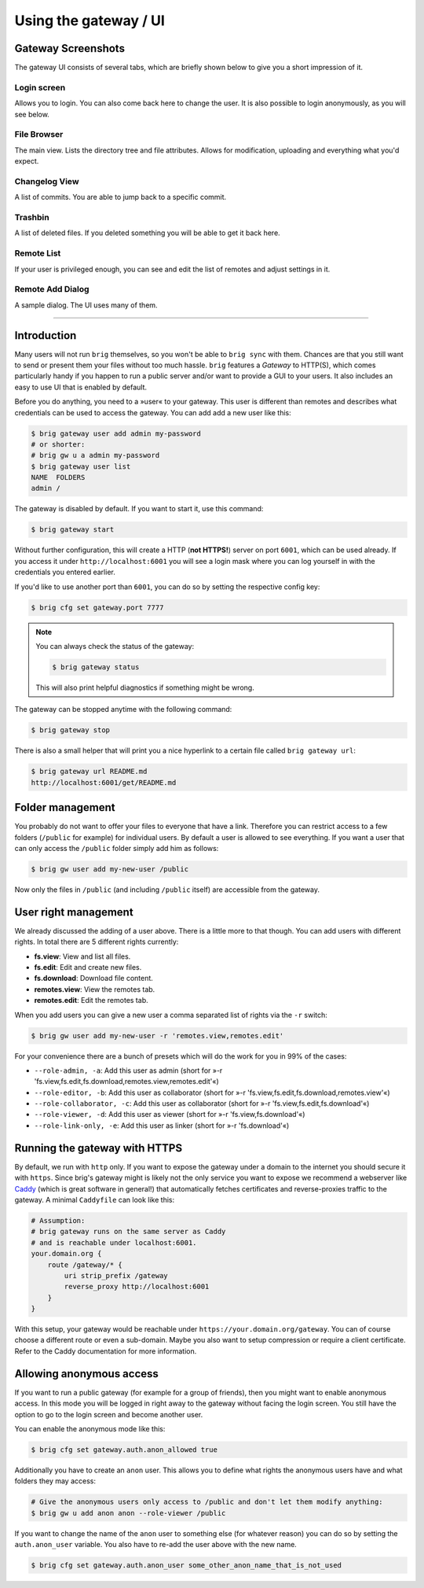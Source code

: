 Using the gateway / UI
----------------------

Gateway Screenshots
~~~~~~~~~~~~~~~~~~~

The gateway UI consists of several tabs, which are briefly shown below to give you a short impression of it.

Login screen
^^^^^^^^^^^^

Allows you to login. You can also come back here to change the user.
It is also possible to login anonymously, as you will see below.

.. image:: ../_static/gateway-login.png
    :alt: Gateway login screen
    :width: 66%

File Browser
^^^^^^^^^^^^

The main view. Lists the directory tree and file attributes.
Allows for modification, uploading and everything what you'd expect.

.. image:: ../_static/gateway-files.png
    :alt: Gateway files view
    :width: 66%

Changelog View
^^^^^^^^^^^^^^

A list of commits. You are able to jump back to a specific commit.

.. image:: ../_static/gateway-changelog.png
    :alt: Gateway changelog view
    :width: 66%

Trashbin
^^^^^^^^

A list of deleted files. If you deleted something you will be able to get it back here.

.. image:: ../_static/gateway-trashbin.png
    :alt: Gateway trashbin view
    :width: 66%

Remote List
^^^^^^^^^^^

If your user is privileged enough, you can see and edit the list of remotes and
adjust settings in it.

.. image:: ../_static/gateway-remotes.png
    :alt: Gateway remotes view
    :width: 66%

Remote Add Dialog
^^^^^^^^^^^^^^^^^

A sample dialog. The UI uses many of them.

.. image:: ../_static/gateway-add-remote.png
    :alt: Gateway add remote view
    :width: 66%

---------

Introduction
~~~~~~~~~~~~

Many users will not run ``brig`` themselves, so you won't be able to ``brig
sync`` with them. Chances are that you still want to send or present them your
files without too much hassle. ``brig`` features a *Gateway* to HTTP(S), which
comes particularly handy if you happen to run a public server and/or want to
provide a GUI to your users. It also includes an easy to use UI that is enabled
by default.

Before you do anything, you need to a »user« to your gateway. This user is different
than remotes and describes what credentials can be used to access the gateway.
You can add add a new user like this:

.. code-block:: bash

    $ brig gateway user add admin my-password
    # or shorter:
    # brig gw u a admin my-password
    $ brig gateway user list
    NAME  FOLDERS
    admin /

The gateway is disabled by default. If you want to start it, use this command:

.. code-block:: bash

    $ brig gateway start

Without further configuration, this will create a HTTP (**not HTTPS!**) server
on port ``6001``, which can be used already. If you access it under
``http://localhost:6001`` you will see a login mask where you can log yourself
in with the credentials you entered earlier.

If you'd like to use another port than ``6001``, you can do so by setting the
respective config key:

.. code-block:: bash

    $ brig cfg set gateway.port 7777

.. note::

    You can always check the status of the gateway:

    .. code-block:: bash

        $ brig gateway status

    This will also print helpful diagnostics if something might be wrong.

The gateway can be stopped anytime with the following command:

.. code-block:: bash

    $ brig gateway stop

There is also a small helper that will print you a nice hyperlink to a certain
file called ``brig gateway url``:

.. code-block:: bash

    $ brig gateway url README.md
    http://localhost:6001/get/README.md

Folder management
~~~~~~~~~~~~~~~~~

You probably do not want to offer your files to everyone that have a link.
Therefore you can restrict access to a few folders (``/public`` for example)
for individual users. By default a user is allowed to see everything. If you want
a user that can only access the ``/public`` folder simply add him as follows:

.. code-block:: bash

    $ brig gw user add my-new-user /public

Now only the files in ``/public`` (and including ``/public`` itself) are
accessible from the gateway.

User right management
~~~~~~~~~~~~~~~~~~~~~

We already discussed the adding of a user above. There is a little more to that though.
You can add users with different rights. In total there are 5 different rights currently:

* **fs.view**: View and list all files.
* **fs.edit**: Edit and create new files.
* **fs.download**: Download file content.
* **remotes.view**: View the remotes tab.
* **remotes.edit**: Edit the remotes tab.

When you add users you can give a new user a comma separated list of rights via the ``-r`` switch:

.. code-block:: bash

   $ brig gw user add my-new-user -r 'remotes.view,remotes.edit'

For your convenience there are a bunch of presets which will do the work for you in 99% of the cases:

* ``--role-admin, -a``: Add this user as admin (short for »-r 'fs.view,fs.edit,fs.download,remotes.view,remotes.edit'«)
* ``--role-editor, -b``: Add this user as collaborator (short for »-r 'fs.view,fs.edit,fs.download,remotes.view'«)
* ``--role-collaborator, -c``: Add this user as collaborator (short for »-r 'fs.view,fs.edit,fs.download'«)
* ``--role-viewer, -d``: Add this user as viewer (short for »-r 'fs.view,fs.download'«)
* ``--role-link-only, -e``: Add this user as linker (short for »-r 'fs.download'«)

Running the gateway with HTTPS
~~~~~~~~~~~~~~~~~~~~~~~~~~~~~~

By default, we run with ``http`` only. If you want to expose the gateway under
a domain to the internet you should secure it with ``https``. Since brig's
gateway might is likely not the only service you want to expose we recommend a
webserver like `Caddy`_ (which is great software in general!) that
automatically fetches certificates and reverse-proxies traffic to the gateway.
A minimal ``Caddyfile`` can look like this:

.. code-block::

    # Assumption:
    # brig gateway runs on the same server as Caddy
    # and is reachable under localhost:6001.
    your.domain.org {
        route /gateway/* {
            uri strip_prefix /gateway
            reverse_proxy http://localhost:6001
        }
    }

With this setup, your gateway would be reachable under
``https://your.domain.org/gateway``.  You can of course choose a different
route or even a sub-domain. Maybe you also want to setup compression or require
a client certificate. Refer to the Caddy documentation for more information.

.. _Caddy: https://caddyserver.com/docs/getting-started

Allowing anonymous access
~~~~~~~~~~~~~~~~~~~~~~~~~

If you want to run a public gateway (for example for a group of friends), then
you might want to enable anonymous access. In this mode you will be logged in
right away to the gateway without facing the login screen. You still have the
option to go to the login screen and become another user.

You can enable the anonymous mode like this:

.. code-block:: bash

    $ brig cfg set gateway.auth.anon_allowed true

Additionally you have to create an ``anon`` user. This allows you to define
what rights the anonymous users have and what folders they may access:

.. code-block:: bash

   # Give the anonymous users only access to /public and don't let them modify anything:
   $ brig gw u add anon anon --role-viewer /public


If you want to change the name of the ``anon`` user to something else (for whatever reason) you can do so by
setting the ``auth.anon_user`` variable. You also have to re-add the user above with the new name.

.. code-block:: bash

    $ brig cfg set gateway.auth.anon_user some_other_anon_name_that_is_not_used
